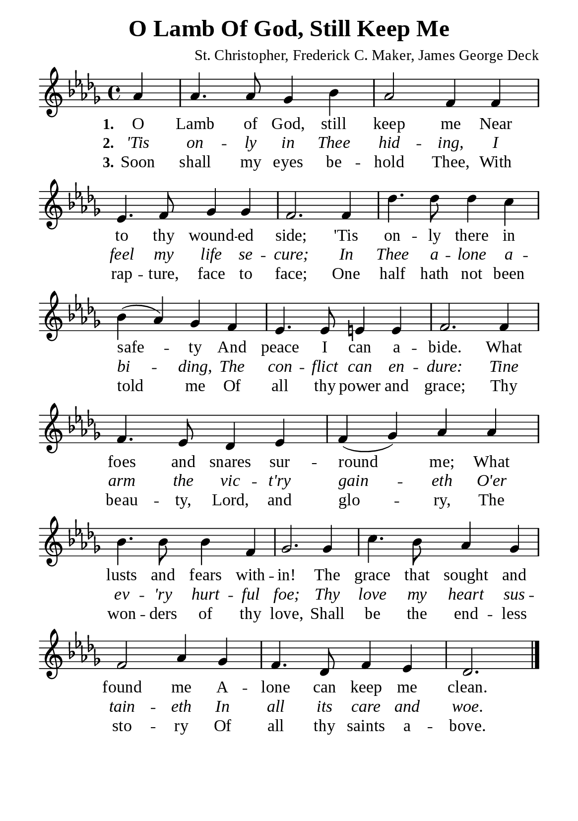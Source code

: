 %%%%%%%%%%%%%%%%%%%%%%%%%%%%%
% CONTENTS OF THIS DOCUMENT
% 1. Common settings
% 2. Verse music
% 3. Verse lyrics
% 4. Layout
%%%%%%%%%%%%%%%%%%%%%%%%%%%%%

%%%%%%%%%%%%%%%%%%%%%%%%%%%%%
% 1. Common settings
%%%%%%%%%%%%%%%%%%%%%%%%%%%%%
\version "2.22.1"

\header {
  title = "O Lamb Of God, Still Keep Me"
  composer = "St. Christopher, Frederick C. Maker, James George Deck"
  tagline = ##f
}

global= {
  \key des \major
  \time 4/4
  \override Score.BarNumber.break-visibility = ##(#f #f #f)
  \override Lyrics.LyricSpace.minimum-distance = #2.0
}

\paper {
  #(set-paper-size "a5")
  top-margin = 3.2\mm
  bottom-marign = 10\mm
  left-margin = 10\mm
  right-margin = 10\mm
  indent = #0
  #(define fonts
	 (make-pango-font-tree "Liberation Serif"
	 		       "Liberation Serif"
			       "Liberation Serif"
			       (/ 20 20)))
  system-system-spacing = #'((basic-distance . 2.5) (padding . 2.5))
}

printItalic = {
  \override LyricText.font-shape = #'italic
}

%%%%%%%%%%%%%%%%%%%%%%%%%%%%%
% 2. Verse music
%%%%%%%%%%%%%%%%%%%%%%%%%%%%%
musicVerseSoprano = \relative c'' {
                    \partial 4 aes4 |
  %{	01	%} aes4. aes8 ges4 bes |
  %{	02	%} aes2 f4 f |
  %{	03	%} ees4. f8 ges4 ges |
  %{	04	%} f2.  f4 |
  %{	05	%} des'4. des8 des4 c |
  %{	06	%} bes (aes) ges f |
  %{	07	%} ees4. ees8 e!4 e |
  %{	08	%} f2. f4 |
  %{	09	%} f4. ees8 des4 ees |
  %{	10	%} f (ges) aes aes |
  %{	11	%} bes4. bes8 bes4 f |
  %{	12	%} ges2. ges4 |
  %{	13	%} c4. bes8 aes4 ges |
  %{	14	%} f2 aes4 ges |
  %{	15	%} f4. des8 f4 ees |
                    des2. \bar "|."
}

%%%%%%%%%%%%%%%%%%%%%%%%%%%%%
% 3. Verse lyrics
%%%%%%%%%%%%%%%%%%%%%%%%%%%%%
verseOne = \lyricmode {
  \set stanza = #"1."
  O Lamb of God, still keep me
  Near to thy wound -- ed side;
  'Tis on -- ly there in safe -- ty
  And peace I can a -- bide.
  What foes and snares sur -- round me;
  What lusts and fears with -- in!
  The grace that sought and found me
  A -- lone can keep me clean.
}

verseTwo = \lyricmode {
  \set stanza = #"2."
  'Tis on -- ly in Thee hid -- ing,
  I feel my life se -- cure;
  In Thee a -- lone a -- bi -- ding,
  The con -- flict can en -- dure:
  Tine arm the vic -- t'ry gain -- eth
  O'er ev -- 'ry hurt -- ful foe;
  Thy love my heart sus -- tain -- eth
  In all its care and woe.
}

verseThree = \lyricmode {
  \set stanza = #"3."
  Soon shall my eyes be -- hold Thee,
  With rap -- ture, face to face;
  One half hath not been told me
  Of all thy power and grace;
  Thy beau -- ty, Lord, and glo -- ry,
  The won -- ders of thy love,
  Shall be the end -- less sto -- ry
  Of all thy saints a -- bove.
}

%%%%%%%%%%%%%%%%%%%%%%%%%%%%%
% 4. Layout
%%%%%%%%%%%%%%%%%%%%%%%%%%%%%
\score {
    \new ChoirStaff <<
      \new Staff <<
        \clef "treble"
        \new Voice = "sopranos" { \global   \musicVerseSoprano }
      >>
      \new Lyrics \lyricsto sopranos \verseOne
      \new Lyrics \with \printItalic \lyricsto sopranos \verseTwo
      \new Lyrics \lyricsto sopranos \verseThree
    >>
}
